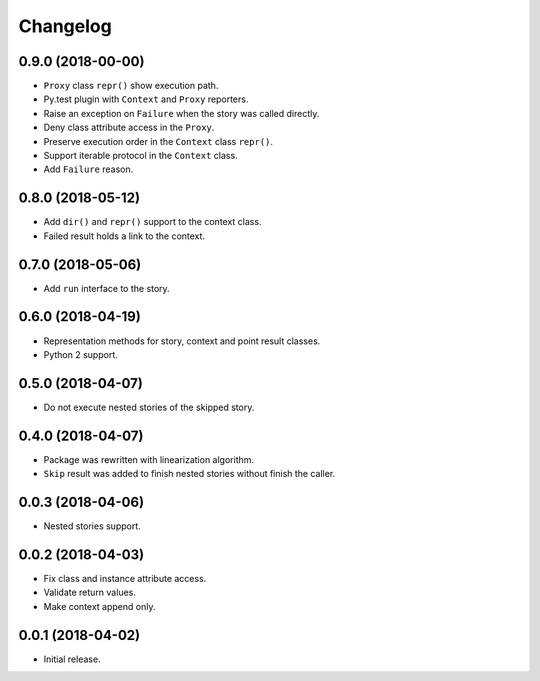 
.. :changelog:

Changelog
---------

0.9.0 (2018-00-00)
++++++++++++++++++

- ``Proxy`` class ``repr()`` show execution path.
- Py.test plugin with ``Context`` and ``Proxy`` reporters.
- Raise an exception on ``Failure`` when the story was called
  directly.
- Deny class attribute access in the ``Proxy``.
- Preserve execution order in the ``Context`` class ``repr()``.
- Support iterable protocol in the ``Context`` class.
- Add ``Failure`` reason.

0.8.0 (2018-05-12)
++++++++++++++++++

- Add ``dir()`` and ``repr()`` support to the context class.
- Failed result holds a link to the context.

0.7.0 (2018-05-06)
++++++++++++++++++

- Add ``run`` interface to the story.

0.6.0 (2018-04-19)
++++++++++++++++++

- Representation methods for story, context and point result classes.
- Python 2 support.

0.5.0 (2018-04-07)
++++++++++++++++++

- Do not execute nested stories of the skipped story.

0.4.0 (2018-04-07)
++++++++++++++++++

- Package was rewritten with linearization algorithm.
- ``Skip`` result was added to finish nested stories without finish
  the caller.

0.0.3 (2018-04-06)
++++++++++++++++++

- Nested stories support.

0.0.2 (2018-04-03)
++++++++++++++++++

- Fix class and instance attribute access.
- Validate return values.
- Make context append only.

0.0.1 (2018-04-02)
++++++++++++++++++

- Initial release.
